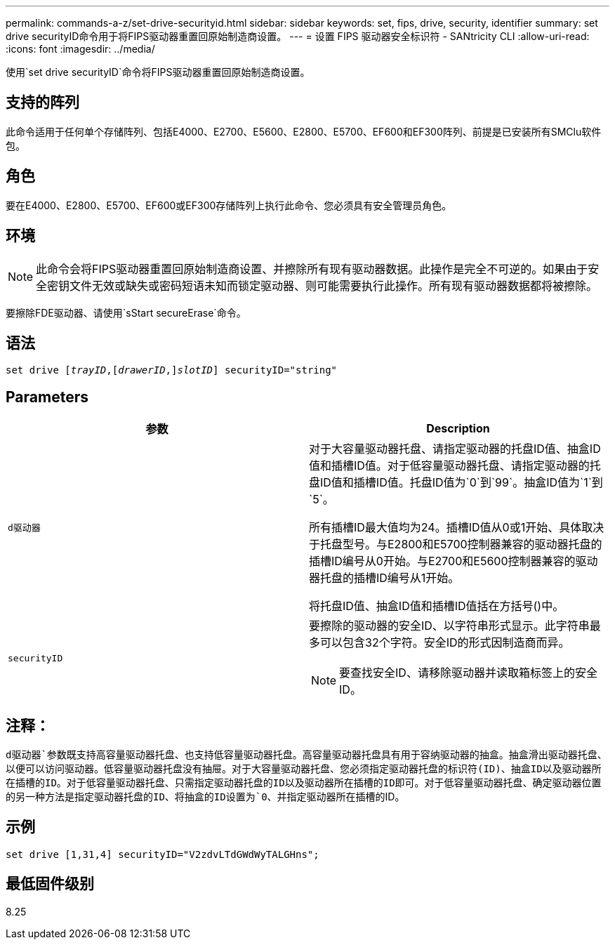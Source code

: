 ---
permalink: commands-a-z/set-drive-securityid.html 
sidebar: sidebar 
keywords: set, fips, drive, security, identifier 
summary: set drive securityID命令用于将FIPS驱动器重置回原始制造商设置。 
---
= 设置 FIPS 驱动器安全标识符 - SANtricity CLI
:allow-uri-read: 
:icons: font
:imagesdir: ../media/


[role="lead"]
使用`set drive securityID`命令将FIPS驱动器重置回原始制造商设置。



== 支持的阵列

此命令适用于任何单个存储阵列、包括E4000、E2700、E5600、E2800、E5700、EF600和EF300阵列、前提是已安装所有SMClu软件包。



== 角色

要在E4000、E2800、E5700、EF600或EF300存储阵列上执行此命令、您必须具有安全管理员角色。



== 环境

[NOTE]
====
此命令会将FIPS驱动器重置回原始制造商设置、并擦除所有现有驱动器数据。此操作是完全不可逆的。如果由于安全密钥文件无效或缺失或密码短语未知而锁定驱动器、则可能需要执行此操作。所有现有驱动器数据都将被擦除。

====
要擦除FDE驱动器、请使用`sStart secureErase`命令。



== 语法

[source, cli, subs="+macros"]
----
set drive pass:quotes[[_trayID_],pass:quotes[[_drawerID_,]]pass:quotes[_slotID_]] securityID="string"
----


== Parameters

[cols="2*"]
|===
| 参数 | Description 


 a| 
`d驱动器`
 a| 
对于大容量驱动器托盘、请指定驱动器的托盘ID值、抽盒ID值和插槽ID值。对于低容量驱动器托盘、请指定驱动器的托盘ID值和插槽ID值。托盘ID值为`0`到`99`。抽盒ID值为`1`到`5`。

所有插槽ID最大值均为24。插槽ID值从0或1开始、具体取决于托盘型号。与E2800和E5700控制器兼容的驱动器托盘的插槽ID编号从0开始。与E2700和E5600控制器兼容的驱动器托盘的插槽ID编号从1开始。

将托盘ID值、抽盒ID值和插槽ID值括在方括号()中。



 a| 
`securityID`
 a| 
要擦除的驱动器的安全ID、以字符串形式显示。此字符串最多可以包含32个字符。安全ID的形式因制造商而异。

[NOTE]
====
要查找安全ID、请移除驱动器并读取箱标签上的安全ID。

====
|===


== 注释：

`d驱动器`参数既支持高容量驱动器托盘、也支持低容量驱动器托盘。高容量驱动器托盘具有用于容纳驱动器的抽盒。抽盒滑出驱动器托盘、以便可以访问驱动器。低容量驱动器托盘没有抽屉。对于大容量驱动器托盘、您必须指定驱动器托盘的标识符(ID)、抽盒ID以及驱动器所在插槽的ID。对于低容量驱动器托盘、只需指定驱动器托盘的ID以及驱动器所在插槽的ID即可。对于低容量驱动器托盘、确定驱动器位置的另一种方法是指定驱动器托盘的ID、将抽盒的ID设置为`0`、并指定驱动器所在插槽的ID。



== 示例

[listing]
----
set drive [1,31,4] securityID="V2zdvLTdGWdWyTALGHns";
----


== 最低固件级别

8.25
